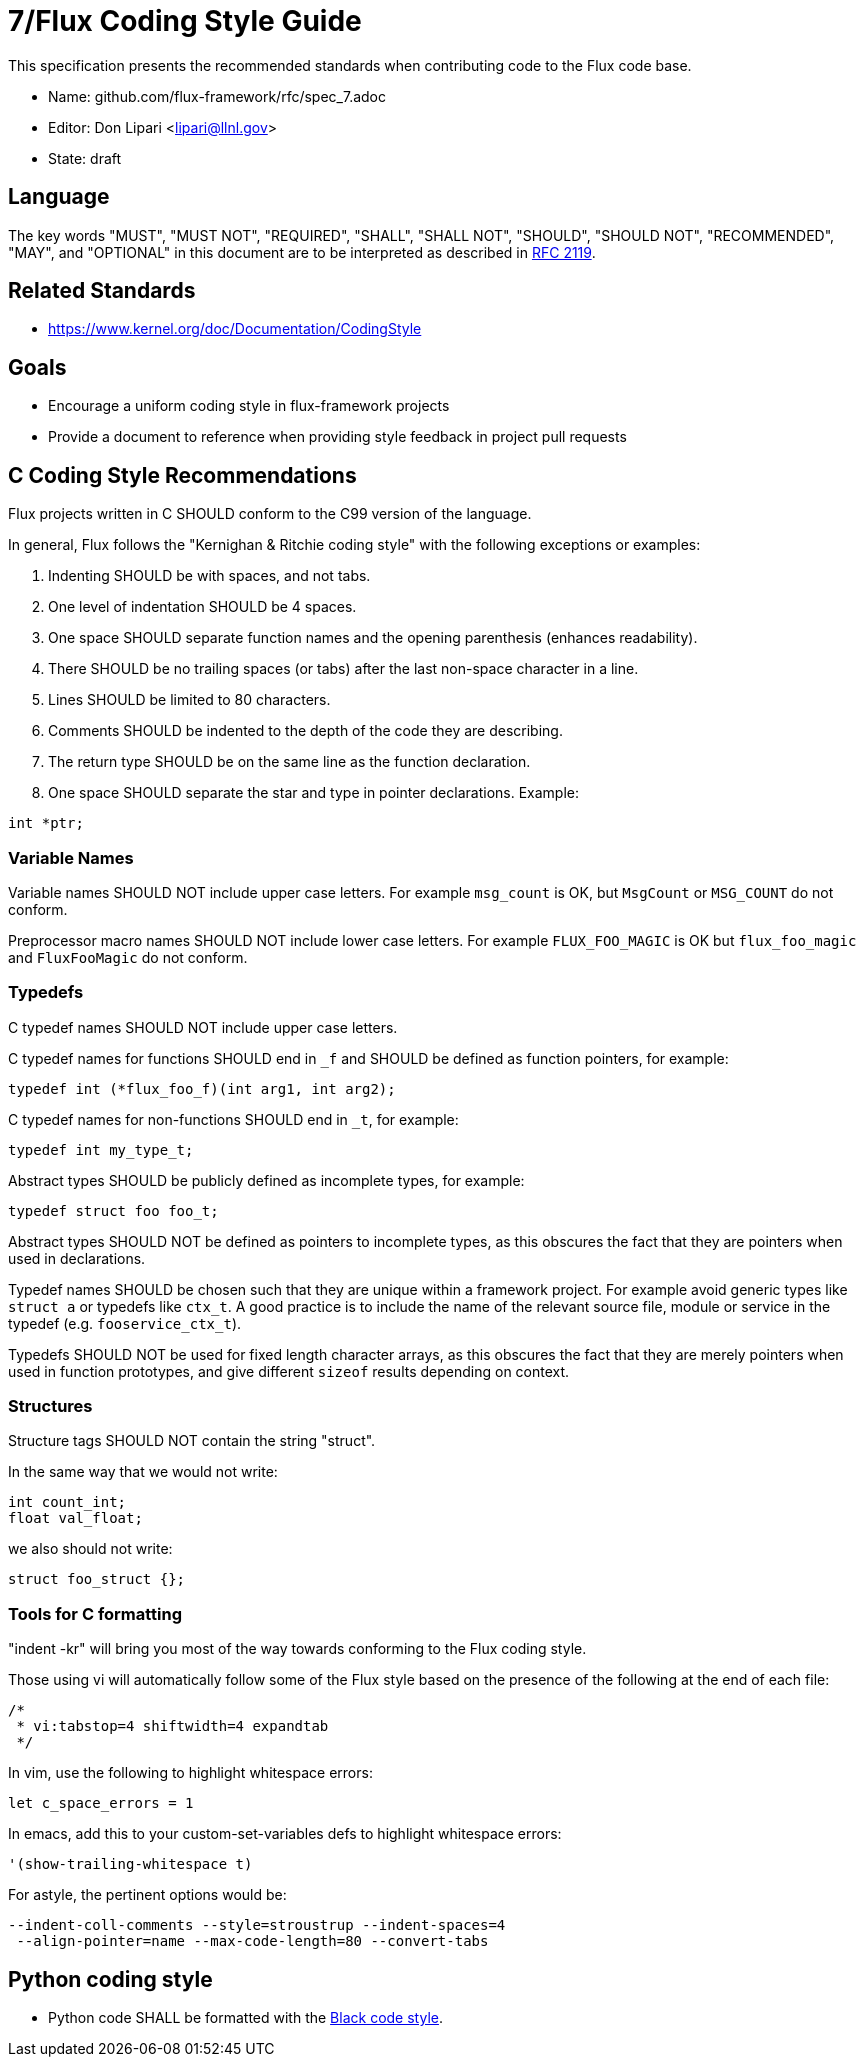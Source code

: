 ifdef::env-github[:outfilesuffix: .adoc]

7/Flux Coding Style Guide
=========================

This specification presents the recommended standards when contributing code to the Flux code base.

* Name: github.com/flux-framework/rfc/spec_7.adoc
* Editor: Don Lipari <lipari@llnl.gov>
* State: draft

== Language

The key words "MUST", "MUST NOT", "REQUIRED", "SHALL", "SHALL NOT", "SHOULD",
"SHOULD NOT", "RECOMMENDED", "MAY", and "OPTIONAL" in this document are to
be interpreted as described in http://tools.ietf.org/html/rfc2119[RFC 2119].

== Related Standards

* https://www.kernel.org/doc/Documentation/CodingStyle

== Goals

* Encourage a uniform coding style in flux-framework projects
* Provide a document to reference when providing style feedback in project pull requests

== C Coding Style Recommendations

Flux projects written in C SHOULD conform to the C99 version of the language.

In general, Flux follows the "Kernighan & Ritchie coding style" with the following exceptions or examples:

1. Indenting SHOULD be with spaces, and not tabs.
2. One level of indentation SHOULD be 4 spaces.
3. One space SHOULD separate function names and the opening parenthesis (enhances readability).
4. There SHOULD be no trailing spaces (or tabs) after the last non-space character in a line.
5. Lines SHOULD be limited to 80 characters.
6. Comments SHOULD be indented to the depth of the code they are describing.
7. The return type SHOULD be on the same line as the function declaration.
8. One space SHOULD separate the star and type in pointer declarations.  Example:
----
int *ptr;
----

=== Variable Names

Variable names SHOULD NOT include upper case letters.
For example `msg_count` is OK, but `MsgCount` or `MSG_COUNT` do not conform.

Preprocessor macro names SHOULD NOT include lower case letters. 
For example `FLUX_FOO_MAGIC` is OK but `flux_foo_magic` and `FluxFooMagic` do not conform.

=== Typedefs

C typedef names SHOULD NOT include upper case letters.

C typedef names for functions SHOULD end in `_f` and SHOULD be defined as function pointers, for example:
----
typedef int (*flux_foo_f)(int arg1, int arg2);
----

C typedef names for non-functions SHOULD end in `_t`, for example:
----
typedef int my_type_t;
----

Abstract types SHOULD be publicly defined as incomplete types, for example:
----
typedef struct foo foo_t;
----
Abstract types SHOULD NOT be defined as pointers to incomplete types, as
this obscures the fact that they are pointers when used in declarations.

Typedef names SHOULD be chosen such that they are unique within a framework project.
For example avoid generic types like `struct a` or typedefs like `ctx_t`. A good
practice is to include the name of the relevant source file, module or service in
the typedef (e.g. `fooservice_ctx_t`).

Typedefs SHOULD NOT be used for fixed length character arrays, as this
obscures the fact that they are merely pointers when used in function
prototypes, and give different `sizeof` results depending on context.


=== Structures

Structure tags SHOULD NOT contain the string "struct".

In the same way that we would not write:
----
int count_int;
float val_float;
----
we also should not write:
----
struct foo_struct {};
----

=== Tools for C formatting

"indent -kr" will bring you most of the way towards conforming to the Flux coding style.

Those using vi will automatically follow some of the Flux style based on the presence of the following at the end of each file:

----
/*
 * vi:tabstop=4 shiftwidth=4 expandtab
 */
----

In vim, use the following to highlight whitespace errors:

----
let c_space_errors = 1
----

In emacs, add this to your custom-set-variables defs to highlight whitespace errors:

----
'(show-trailing-whitespace t)
----

For astyle, the pertinent options would be:
----
--indent-coll-comments --style=stroustrup --indent-spaces=4
 --align-pointer=name --max-code-length=80 --convert-tabs
----

== Python coding style

* Python code SHALL be formatted with the https://black.readthedocs.io/en/stable/the_black_code_style.html[Black code style].
